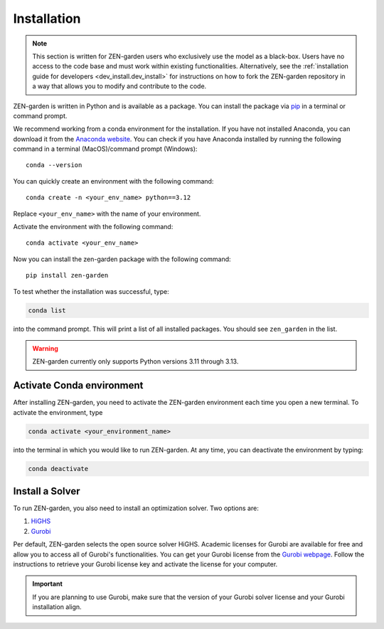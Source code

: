 .. _installation.installation:

############
Installation
############

.. note::
    This section is written for ZEN-garden users who exclusively use the model 
    as a black-box. Users have no access to the code base and must work within 
    existing functionalities. Alternatively,  see the :ref:`installation guide 
    for developers <dev_install.dev_install>` for instructions on how to fork 
    the ZEN-garden repository in a way that allows you to modify and contribute 
    to the code.

ZEN-garden is written in Python and is available as a package. You can install 
the package via `pip <https://pypi.org/project/zen-garden/>`_ in a terminal or 
command prompt.

We recommend working from a conda environment for the installation. If you have 
not installed Anaconda, you can download it from the 
`Anaconda website <https://docs.anaconda.com/anaconda/install/>`_. You can check 
if you have Anaconda installed by running the following command in  a terminal 
(MacOS)/command prompt (Windows)::

    conda --version

You can quickly create an environment with the following command::

  conda create -n <your_env_name> python==3.12

Replace ``<your_env_name>`` with the name of your environment.

Activate the environment with the following command::

  conda activate <your_env_name>

Now you can install the zen-garden package with the following command::

    pip install zen-garden

To test whether the installation was successful, type:

.. code::

    conda list
    
into the command prompt. This will print a list of all installed packages. You 
should see ``zen_garden`` in the list.


.. warning::
    ZEN-garden currently only supports Python versions 3.11 through 3.13.


.. _installation.activate:

Activate Conda environment
==========================

After installing ZEN-garden, you need to activate the ZEN-garden environment 
each time you open a new terminal. To activate the environment, type

.. code::

    conda activate <your_environment_name>  

into the terminal in which you would like to run ZEN-garden. At any time, you 
can deactivate the environment by typing: 

.. code::

    conda deactivate


.. _installation.solver:

Install a Solver
================

To run ZEN-garden, you also need to install an optimization solver. Two options
are:

1. `HiGHS <https://highs.dev/>`_
2. `Gurobi <https://www.gurobi.com/>`_

Per default, ZEN-garden selects the open source solver HiGHS. Academic licenses 
for Gurobi are available for free and allow you to access all of Gurobi's 
functionalities. You can get your Gurobi license from the 
`Gurobi webpage <https://www.gurobi.com/features/academic-named-user-license/>`_. 
Follow the instructions to retrieve your Gurobi license key and activate the 
license for your computer.

.. important::
    If you are planning to use Gurobi, make sure that the version of your Gurobi 
    solver license and your Gurobi installation align.